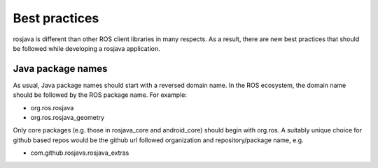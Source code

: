 Best practices
==============

rosjava is different than other ROS client libraries in many respects. As a
result, there are new best practices that should be followed while developing a
rosjava application.

Java package names
------------------

As usual, Java package names should start with a reversed domain name. In the
ROS ecosystem, the domain name should be followed by the ROS package name. For
example:

- org.ros.rosjava
- org.ros.rosjava_geometry

Only core packages (e.g. those in rosjava_core and android_core) should begin
with org.ros. A suitably unique choice for github based repos would be
the github url followed organization and repository/package name, e.g.

- com.github.rosjava.rosjava_extras

